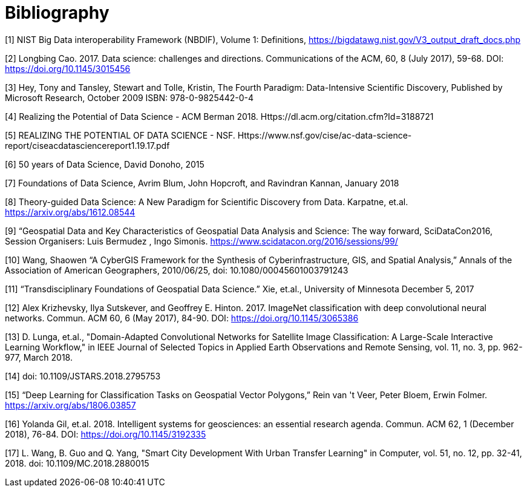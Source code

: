 [appendix]
:appendix-caption: Annex
[[Bibliography]]
= Bibliography


[1]	NIST Big Data interoperability Framework (NBDIF), Volume 1: Definitions, https://bigdatawg.nist.gov/V3_output_draft_docs.php

[2]	Longbing Cao. 2017. Data science: challenges and directions. Communications of the ACM, 60, 8 (July 2017), 59-68. DOI: https://doi.org/10.1145/3015456

[3]	Hey, Tony and Tansley, Stewart and Tolle, Kristin, The Fourth Paradigm: Data-Intensive Scientific Discovery, Published by Microsoft Research, October 2009 ISBN: 978-0-9825442-0-4

[4]	Realizing the Potential of Data Science - ACM Berman 2018.  Https://dl.acm.org/citation.cfm?Id=3188721

[5]	REALIZING THE POTENTIAL OF DATA SCIENCE - NSF.  Https://www.nsf.gov/cise/ac-data-science-report/ciseacdatasciencereport1.19.17.pdf

[6]	50 years of Data Science, David Donoho, 2015

[7]	Foundations of Data Science, Avrim Blum, John Hopcroft, and Ravindran Kannan, January 2018

[8]	Theory-guided Data Science: A New Paradigm for Scientific Discovery from Data.  Karpatne, et.al.  https://arxiv.org/abs/1612.08544

[9]	“Geospatial Data and Key Characteristics of Geospatial Data Analysis and Science: The way forward, SciDataCon2016,  Session Organisers: Luis Bermudez , Ingo Simonis. https://www.scidatacon.org/2016/sessions/99/

[10]	Wang, Shaowen “A CyberGIS Framework for the Synthesis of Cyberinfrastructure, GIS, and Spatial Analysis,” Annals of the Association of American Geographers, 2010/06/25, doi: 10.1080/00045601003791243

[11]	“Transdisciplinary Foundations of Geospatial Data Science.” Xie, et.al., University of Minnesota December 5, 2017

[12]	Alex Krizhevsky, Ilya Sutskever, and Geoffrey E. Hinton. 2017. ImageNet classification with deep convolutional neural networks. Commun. ACM 60, 6 (May 2017), 84-90. DOI: https://doi.org/10.1145/3065386

[13]	D. Lunga, et.al., "Domain-Adapted Convolutional Networks for Satellite Image Classification: A Large-Scale Interactive Learning Workflow," in IEEE Journal of Selected Topics in Applied Earth Observations and Remote Sensing, vol. 11, no. 3, pp. 962-977, March 2018.

[14]	doi: 10.1109/JSTARS.2018.2795753

[15]	“Deep Learning for Classification Tasks on Geospatial Vector Polygons,” Rein van 't Veer, Peter Bloem, Erwin Folmer.   https://arxiv.org/abs/1806.03857

[16]	Yolanda Gil, et.al. 2018. Intelligent systems for geosciences: an essential research agenda. Commun. ACM 62, 1 (December 2018), 76-84. DOI: https://doi.org/10.1145/3192335

[17]	L. Wang, B. Guo and Q. Yang, "Smart City Development With Urban Transfer Learning" in Computer, vol. 51, no. 12, pp. 32-41, 2018.  doi: 10.1109/MC.2018.2880015
